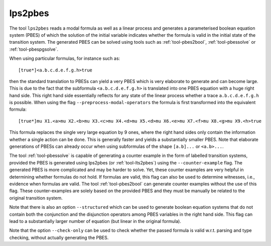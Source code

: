 .. index:: lps2pbes

.. _tool-lps2pbes:

lps2pbes
========

The tool ``lps2pbes`` reads a modal formula as well as a linear process
and generates a parameterised boolean equation system (PBES) of which the solution
of the initial variable indicates whether the
formula is valid in the initial state of the transition system. The generated PBES can be solved
using tools such as :ref:`tool-pbes2bool`, :ref:`tool-pbessolve` or :ref:`tool-pbespgsolve`.

When using particular formulas, for instance such as::

   [true*]<a.b.c.d.e.f.g.h>true

then the standard translation to PBESs can yield a very PBES which is very elaborate to generate and can
become large. This is due to the fact
that the subformula ``<a.b.c.d.e.f.g.h>`` is translated into one PBES equation with a huge right hand side.
This right hand side essentially reflects for any state of the linear process whether a trace ``a.b.c.d.e.f.g.h`` is possible.
When using the flag ``--preprocess-modal-operators`` the formula is first transformed into the equivalent
formula::

   [true*]mu X1.<a>mu X2.<b>mu X3.<c>mu X4.<d>mu X5.<d>mu X6.<e>mu X7.<f>mu X8.<g>mu X9.<h>true

This formula replaces the single very large equation by 9 ones, where the right hand sides only contain
the information whether a single action can be done. This is generally faster and yields a substantially
smaller PBES. Note that elaborate generations of PBESs can already occur when using subformulas of the
shape ``[a.b]...`` or ``<a.b>...``.

The tool :ref:`tool-pbessolve` is capable of generating a counter example in the form of labelled transition systems,
provided the PBES is generated
using lps2pbes (or :ref:`tool-lts2pbes`) using the ``--counter-example`` flag. The generated PBES is
more complicated
and may be harder to solve. Yet, these counter examples are very helpful in determining whether formulas do
not hold. If formulas are valid, this flag can also be used to determine witnesses, i.e., evidence when formulas
are valid. The tool :ref:`tool-pbes2bool` can generate counter examples without the use of this flag. These
counter-examples are solely based on the provided PBES and they must be manually be related to the original
transition system.

Note that there is also an option ``--structured`` which can be used to generate boolean equation systems that
do not contain both the conjunction and the disjunction operators among PBES variables in the right hand side.
This flag can lead to a substantially larger number of equation (but linear in the original formula).

Note that the option ``--check-only`` can be used to check whether the passed
formula is valid w.r.t. parsing and type checking, without actually generating
the PBES.

.. mcrl2_manual:: lps2pbes
